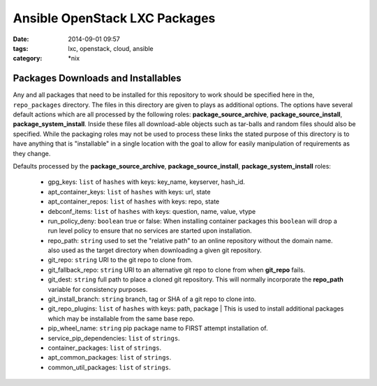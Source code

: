 Ansible OpenStack LXC Packages
##############################
:date: 2014-09-01 09:57
:tags: lxc, openstack, cloud, ansible
:category: \*nix

Packages Downloads and Installables
===================================

Any and all packages that need to be installed for this repository to work
should be specified here in the, ``repo_packages`` directory. The files in 
this directory are given to plays as additional options.  The options have 
several default actions which are all processed by the following roles:
**package_source_archive**, **package_source_install**, 
**package_system_install**. Inside these files all download-able objects
such as tar-balls and random files should also be specified. While the packaging
roles may not be used to process these links the stated purpose of this 
directory is to have anything that is "installable" in a single location with
the goal to allow for easily manipulation of requirements as they change.

Defaults processed by the **package_source_archive**, 
**package_source_install**, **package_system_install** roles:
  * gpg_keys: ``list`` of ``hashes`` with keys: key_name, keyserver, hash_id.
  * apt_container_keys: ``list`` of ``hashes`` with keys: url, state
  * apt_container_repos: ``list`` of ``hashes`` with keys: repo, state
  * debconf_items: ``list`` of ``hashes`` with keys: question, name, value, vtype
  * run_policy_deny: ``boolean`` true or false: When installing container packages this ``boolean`` will drop a run level policy to ensure that no services are started upon installation.
  * repo_path: ``string`` used to set the "relative path" to an online repository without the domain name. also used as the target directory when downloading a given git repository.
  * git_repo: ``string`` URI to the git repo to clone from.
  * git_fallback_repo: ``string`` URI to an alternative git repo to clone from when **git_repo** fails.
  * git_dest: ``string`` full path to place a cloned git repository. This will normally incorporate the **repo_path** variable for consistency purposes.
  * git_install_branch: ``string`` branch, tag or SHA of a git repo to clone into.
  * git_repo_plugins: ``list`` of ``hashes`` with keys: path, package | This is used to install additional packages which may be installable from the same base repo.
  * pip_wheel_name: ``string`` pip package name to FIRST attempt installation of.
  * service_pip_dependencies: ``list`` of ``strings``.
  * container_packages: ``list`` of ``strings``.
  * apt_common_packages: ``list`` of ``strings``.
  * common_util_packages: ``list`` of ``strings``.
